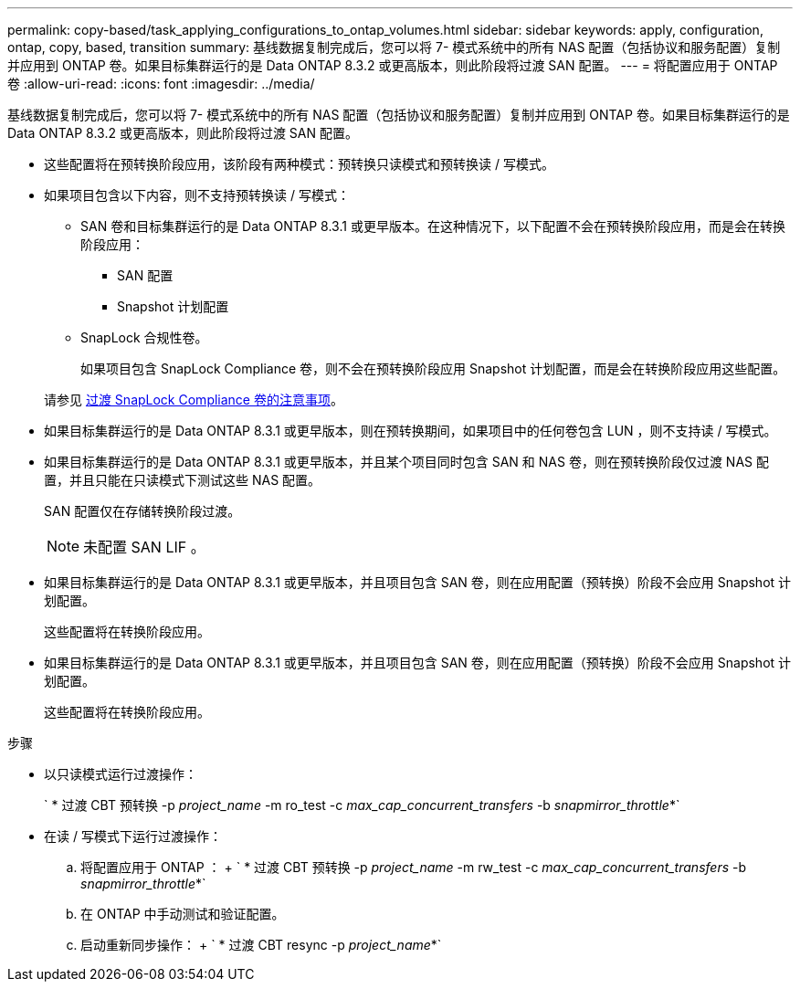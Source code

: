 ---
permalink: copy-based/task_applying_configurations_to_ontap_volumes.html 
sidebar: sidebar 
keywords: apply, configuration, ontap, copy, based, transition 
summary: 基线数据复制完成后，您可以将 7- 模式系统中的所有 NAS 配置（包括协议和服务配置）复制并应用到 ONTAP 卷。如果目标集群运行的是 Data ONTAP 8.3.2 或更高版本，则此阶段将过渡 SAN 配置。 
---
= 将配置应用于 ONTAP 卷
:allow-uri-read: 
:icons: font
:imagesdir: ../media/


[role="lead"]
基线数据复制完成后，您可以将 7- 模式系统中的所有 NAS 配置（包括协议和服务配置）复制并应用到 ONTAP 卷。如果目标集群运行的是 Data ONTAP 8.3.2 或更高版本，则此阶段将过渡 SAN 配置。

* 这些配置将在预转换阶段应用，该阶段有两种模式：预转换只读模式和预转换读 / 写模式。
* 如果项目包含以下内容，则不支持预转换读 / 写模式：
+
** SAN 卷和目标集群运行的是 Data ONTAP 8.3.1 或更早版本。在这种情况下，以下配置不会在预转换阶段应用，而是会在转换阶段应用：
+
*** SAN 配置
*** Snapshot 计划配置


** SnapLock 合规性卷。
+
如果项目包含 SnapLock Compliance 卷，则不会在预转换阶段应用 Snapshot 计划配置，而是会在转换阶段应用这些配置。

+
请参见 xref:concept_considerations_for_transitioning_of_snaplock_compliance_volumes.adoc[过渡 SnapLock Compliance 卷的注意事项]。



* 如果目标集群运行的是 Data ONTAP 8.3.1 或更早版本，则在预转换期间，如果项目中的任何卷包含 LUN ，则不支持读 / 写模式。
* 如果目标集群运行的是 Data ONTAP 8.3.1 或更早版本，并且某个项目同时包含 SAN 和 NAS 卷，则在预转换阶段仅过渡 NAS 配置，并且只能在只读模式下测试这些 NAS 配置。
+
SAN 配置仅在存储转换阶段过渡。

+

NOTE: 未配置 SAN LIF 。

* 如果目标集群运行的是 Data ONTAP 8.3.1 或更早版本，并且项目包含 SAN 卷，则在应用配置（预转换）阶段不会应用 Snapshot 计划配置。
+
这些配置将在转换阶段应用。

* 如果目标集群运行的是 Data ONTAP 8.3.1 或更早版本，并且项目包含 SAN 卷，则在应用配置（预转换）阶段不会应用 Snapshot 计划配置。
+
这些配置将在转换阶段应用。



.步骤
* 以只读模式运行过渡操作：
+
` * 过渡 CBT 预转换 -p _project_name_ -m ro_test -c _max_cap_concurrent_transfers_ -b _snapmirror_throttle_*`

* 在读 / 写模式下运行过渡操作：
+
.. 将配置应用于 ONTAP ： + ` * 过渡 CBT 预转换 -p _project_name_ -m rw_test -c _max_cap_concurrent_transfers_ -b _snapmirror_throttle_*`
.. 在 ONTAP 中手动测试和验证配置。
.. 启动重新同步操作： + ` * 过渡 CBT resync -p _project_name_*`



